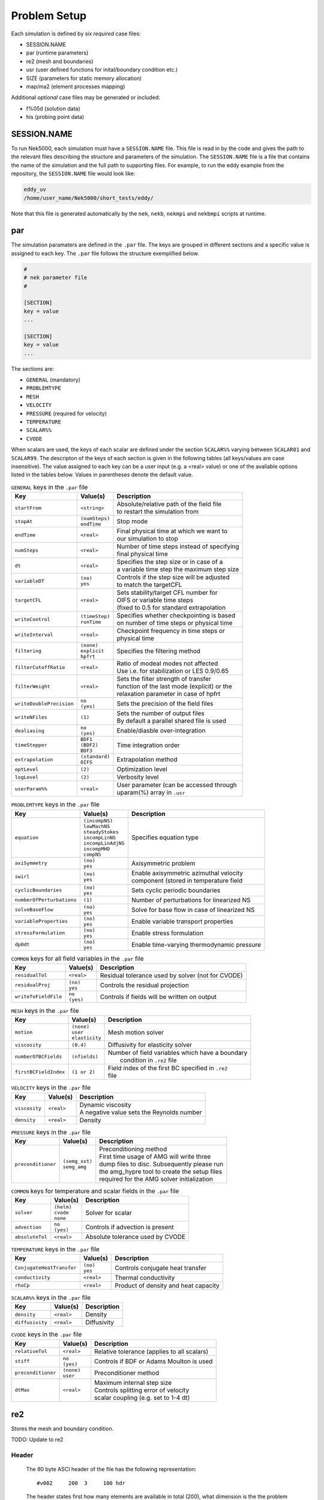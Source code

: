 .. _case_files:

==========
Problem Setup
==========

Each simulation is defined by six *required* case files: 

- SESSION.NAME
- par       (runtime parameters)
- re2       (mesh and boundaries)
- usr       (user defined functions for inital/boundary condition etc.)
- SIZE      (parameters for static memory allocation)
- map/ma2   (element processes mapping)

Additional *optional* case files may be generated or included:

- f%05d     (solution data)
- his       (probing point data)

.. _case_files_session:

------------
SESSION.NAME
------------

To run Nek5000, each simulation must have a ``SESSION.NAME`` file. 
This file is read in by the code and gives the path to the relevant files describing the structure and parameters of the simulation. 
The ``SESSION.NAME`` file is a file that contains the name of the simulation and the full path to supporting files. 
For example, to run the eddy example from the repository, the ``SESSION.NAME`` file would look like:

.. code-block:: none

  eddy_uv
  /home/user_name/Nek5000/short_tests/eddy/ 

Note that this file is generated automatically by the ``nek``, ``nekb``, ``nekmpi`` and ``nekbmpi`` scripts at runtime.

.. _case_files_par:

-----------------------------------
par
-----------------------------------

The simulation paramaters are defined in the ``.par`` file.
The keys are grouped in different sections and a specific value is assigned to each key.
The ``.par`` file follows the structure exemplified below.

.. code-block:: none

   #
   # nek parameter file
   #

   [SECTION]
   key = value
   ...

   [SECTION]
   key = value
   ...

The sections are:

* ``GENERAL`` (mandatory)
* ``PROBLEMTYPE``
* ``MESH``
* ``VELOCITY``
* ``PRESSURE`` (required for velocity)
* ``TEMPERATURE`` 
* ``SCALAR%%`` 
* ``CVODE``

When scalars are used, the keys of each scalar are defined under the section ``SCALAR%%`` varying 
between ``SCALAR01`` and ``SCALAR99``. The descripton of the keys of each section is given in the 
following tables (all keys/values are case insensitive). The value assigned to each key can be a 
user input (e.g. a <real> value) or one of the avaliable options listed in the tables below.
Values in parentheses denote the default value.


.. _tab:generalparams:

.. table:: ``GENERAL`` keys in the ``.par`` file

   +-------------------------+-----------------+----------------------------------------------+
   |   Key                   | | Value(s)      | | Description                                |
   +=========================+=================+==============================================+
   | ``startFrom``           | | ``<string>``  | | Absolute/relative path of the field file   |
   |                         |                 | | to restart the simulation from             |
   +-------------------------+-----------------+----------------------------------------------+
   | ``stopAt``              | | ``(numSteps)``| | Stop mode                                  |
   |                         | | ``endTime``   |                                              |
   +-------------------------+-----------------+----------------------------------------------+
   | ``endTime``             | | ``<real>``    | | Final physical time at which we want to    |
   |                         |                 | | our simulation to stop                     |
   +-------------------------+-----------------+----------------------------------------------+
   | ``numSteps``            | | ``<real>``    | | Number of time steps instead of specifying |
   |                         |                 | | final physical time                        |
   +-------------------------+-----------------+----------------------------------------------+
   | ``dt``                  | | ``<real>``    | | Specifies the step size or in case of a    |
   |                         |                 | | a variable time step the maximum step size | 
   +-------------------------+-----------------+----------------------------------------------+
   | ``variableDT``          | | ``(no)``      | | Controls if the step size will be adjusted |
   |                         | | ``yes``       | | to match the targetCFL                     |
   +-------------------------+-----------------+----------------------------------------------+
   | ``targetCFL``           | | ``<real>``    | | Sets stability/target CFL number for       |
   |                         |                 | | OIFS or variable time steps                |
   |                         |                 | | (fixed to 0.5 for standard extrapolation   | 
   +-------------------------+-----------------+----------------------------------------------+
   | ``writeControl``        | | ``(timeStep)``| | Specifies whether checkpointing is based   |
   |                         | | ``runTime``   | | on number of time steps or physical time   |
   +-------------------------+-----------------+----------------------------------------------+
   | ``writeInterval``       | | ``<real>``    | | Checkpoint frequency in time steps or      | 
   |                         |                 | | physical time                              | 
   +-------------------------+-----------------+----------------------------------------------+
   | ``filtering``           | | ``(none)``    | | Specifies the filtering method             | 
   |                         | | ``explicit``  |                                              | 
   |                         | | ``hpfrt``     |                                              | 
   +-------------------------+-----------------+----------------------------------------------+
   | ``filterCutoffRatio``   | | ``<real>``    | | Ratio of modeal modes not affected         |
   |                         |                 | | Use i.e. for stabilization or LES 0.9/0.65 |  
   +-------------------------+-----------------+----------------------------------------------+
   | ``filterWeight``        | | ``<real>``    | | Sets the filter strength of transfer       |
   |                         |                 | | function of the last mode (explicit) or the|
   |                         |                 | | relaxation parameter in case of hpfrt      |  
   +-------------------------+-----------------+----------------------------------------------+
   | ``writeDoublePrecision``| | ``no``        | | Sets the precision of the field files      |
   |                         | | ``(yes)``     |                                              |
   +-------------------------+-----------------+----------------------------------------------+
   | ``writeNFiles``         | | ``(1)``       | | Sets the number of output files            | 
   |                         |                 | | By default a parallel shared file is used  |
   +-------------------------+-----------------+----------------------------------------------+
   | ``dealiasing``          | | ``no``        | | Enable/diasble over-integration            |
   |                         | | ``(yes)``     |                                              |
   +-------------------------+-----------------+----------------------------------------------+
   | ``timeStepper``         | | ``BDF1``      | | Time integration order                     |
   |                         | | ``(BDF2)``    |                                              |
   |                         | | ``BDF3``      |                                              |
   +-------------------------+-----------------+----------------------------------------------+
   | ``extrapolation``       | | ``(standard)``| | Extrapolation method                       |
   |                         | | ``OIFS``      |                                              |
   +-------------------------+-----------------+----------------------------------------------+
   | ``optLevel``            | | ``(2)``       | | Optimization level                         |
   +-------------------------+-----------------+----------------------------------------------+
   | ``logLevel``            | | ``(2)``       | | Verbosity level                            |
   +-------------------------+-----------------+----------------------------------------------+
   | ``userParam%%``         | | ``<real>``    | | User parameter (can be accessed through    |
   |                         |                 | | uparam(%) array in ``.usr``                |
   +-------------------------+-----------------+----------------------------------------------+



.. _tab:probtypeparams:

.. table:: ``PROBLEMTYPE`` keys in the ``.par`` file

   +---------------------------+---------------------+--------------------------------------------------+
   |   Key                     | | Value(s)          | | Description                                    |
   +===========================+=====================+==================================================+
   | ``equation``              | | ``(incompNS)``    | | Specifies equation type                        |
   |                           | | ``lowMachNS``     |                                                  |
   |                           | | ``steadyStokes``  |                                                  |
   |                           | | ``incompLinNS``   |                                                  |
   |                           | | ``incompLinAdjNS``|                                                  |
   |                           | | ``incompMHD``     |                                                  |
   |                           | | ``compNS``        |                                                  |
   |                           |                     |                                                  |
   +---------------------------+---------------------+--------------------------------------------------+
   | ``axiSymmetry``           | | ``(no)``          | | Axisymmetric problem                           |
   |                           | | ``yes``           |                                                  |
   +---------------------------+---------------------+--------------------------------------------------+
   | ``swirl``                 | | ``(no)``          | | Enable axisymmetric azimuthal velocity         |
   |                           | | ``yes``           | | component (stored in temperature field         |
   +---------------------------+---------------------+--------------------------------------------------+
   | ``cyclicBoundaries``      | | ``(no)``          | | Sets cyclic periodic boundaries                | 
   |                           | | ``yes``           |                                                  |
   +---------------------------+---------------------+--------------------------------------------------+
   | ``numberOfPerturbations`` | | ``(1)``           | | Number of perturbations for linearized NS      |
   +---------------------------+---------------------+--------------------------------------------------+
   | ``solveBaseFlow``         | | ``(no)``          | | Solve for base flow in case of linearized NS   |
   |                           | | ``yes``           |                                                  |
   +---------------------------+---------------------+--------------------------------------------------+
   | ``variableProperties``    | | ``(no)``          | | Enable variable transport properties           |
   |                           | | ``yes``           |                                                  |
   +---------------------------+---------------------+--------------------------------------------------+
   | ``stressFormulation``     | | ``(no)``          | | Enable stress formulation                      |
   |                           | | ``yes``           |                                                  |
   +---------------------------+---------------------+--------------------------------------------------+
   | ``dp0dt``                 | | ``(no)``          | | Enable time-varying thermodynamic pressure     |
   |                           | | ``yes``           |                                                  |
   +---------------------------+---------------------+--------------------------------------------------+

.. _tab:fieldparams:

.. table:: ``COMMON`` keys for all field variables in the ``.par`` file

   +-------------------------+-----------------+-------------------------------------------------------+
   |   Key                   | | Value(s)      | | Description                                         |
   +=========================+=================+=======================================================+
   | ``residualTol``         | | ``<real>``    | | Residual tolerance used by solver (not for CVODE)   | 
   +-------------------------+-----------------+-------------------------------------------------------+
   | ``residualProj``        | | ``(no)``      | | Controls the residual projection                    |
   |                         | | ``yes``       |                                                       |
   +-------------------------+-----------------+-------------------------------------------------------+
   | ``writeToFieldFile``    | | ``no``        | | Controls if fields will be written on output        |
   |                         | | ``(yes)``     |                                                       |
   +-------------------------+-----------------+-------------------------------------------------------+

.. _tab:meshparams:

.. table:: ``MESH`` keys in the ``.par`` file

   +-------------------------+-----------------+-------------------------------------------------------+
   |   Key                   | | Value(s)      | | Description                                         |
   +=========================+=================+=======================================================+
   | ``motion``              | | ``(none)``    | | Mesh motion solver                                  |
   |                         | | ``user``      |                                                       |
   |                         | | ``elasticity``|                                                       |
   +-------------------------+-----------------+-------------------------------------------------------+
   | ``viscosity``           | | ``(0.4)``     | | Diffusivity for elasticity solver                   |
   +-------------------------+-----------------+-------------------------------------------------------+
   | ``numberOfBCFields``    | | ``(nfields)`` | | Number of field variables which have a boundary     |
   |                         |                 | |  condition in ``.re2`` file                         |
   +-------------------------+-----------------+-------------------------------------------------------+
   | ``firstBCFieldIndex``   | | ``(1 or 2)``  | | Field index of the first BC specified in ``.re2``   |
   |                         |                 | | file                                                |
   +-------------------------+-----------------+-------------------------------------------------------+

.. _tab:velocityparams:

.. table:: ``VELOCITY`` keys in the ``.par`` file

   +-------------------------+--------------+------------------------------------------------+
   |   Key                   | | Value(s)   | | Description                                  |
   +=========================+==============+================================================+
   | ``viscosity``           | | ``<real>`` | | Dynamic viscosity                            |
   |                         |              | | A negative value sets the Reynolds number    |
   +-------------------------+--------------+------------------------------------------------+
   | ``density``             | | ``<real>`` | | Density                                      |
   +-------------------------+--------------+------------------------------------------------+

.. _tab:pressureparams:

.. table:: ``PRESSURE`` keys in the ``.par`` file

   +-------------------------+------------------+-----------------------------------------------+
   |   Key                   | | Value(s)       | | Description                                 |
   +=========================+==================+===============================================+
   | ``preconditioner``      | | ``(semg_xxt)`` | | Preconditioning method                      |
   |                         | | ``semg_amg``   | | First time usage of AMG will write three    |
   |                         |                  | | dump files to disc. Subsequently please run |
   |                         |                  | | the amg_hypre tool to create the setup files|
   |                         |                  | | required for the AMG solver initialization  |
   +-------------------------+------------------+-----------------------------------------------+

.. _tab:fieldparams:

.. table:: ``COMMON`` keys for temperature and scalar fields in the ``.par`` file

   +-------------------------+--------------+--------------------------------------------+
   |   Key                   | | Value(s)   | | Description                              |
   +=========================+==============+============================================+
   | ``solver``              | | ``(helm)`` | | Solver for scalar                        | 
   |                         | | ``cvode``  |                                            |  
   |                         | | ``none``   |                                            |
   +-------------------------+--------------+--------------------------------------------+
   | ``advection``           | | ``no``     | | Controls if advection is present         |
   |                         | | ``(yes)``  |                                            |
   +-------------------------+--------------+--------------------------------------------+
   | ``absoluteTol``         | | ``<real>`` | | Absolute tolerance used by CVODE         |
   +-------------------------+--------------+--------------------------------------------+

.. _tab:temperatureparams:

.. table:: ``TEMPERATURE`` keys in the ``.par`` file

   +--------------------------+--------------+----------------------------------------------+
   |   Key                    | | Value(s)   | | Description                                |
   +==========================+==============+==============================================+
   | ``ConjugateHeatTransfer``| | ``(no)``   | | Controls conjugate heat transfer           |
   |                          | | ``yes``    |                                              |
   +--------------------------+--------------+----------------------------------------------+
   | ``conductivity``         | | ``<real>`` | | Thermal conductivity                       |
   +--------------------------+--------------+----------------------------------------------+
   | ``rhoCp``                | | ``<real>`` | | Product of density and heat capacity       |
   +--------------------------+--------------+----------------------------------------------+

.. _tab:scalarparams:

.. table:: ``SCALAR%%`` keys in the ``.par`` file

   +--------------------------+----------------+--------------------------------------------+
   |   Key                    | | Value(s)     | | Description                              |
   +==========================+================+============================================+
   | ``density``              | | ``<real>``   | | Density                                  |
   +--------------------------+----------------+--------------------------------------------+
   | ``diffusivity``          | | ``<real>``   | | Diffusivity                              | 
   +--------------------------+----------------+--------------------------------------------+

.. _tab:cvodeparams:

.. table:: ``CVODE`` keys in the ``.par`` file

   +--------------------------+----------------+----------------------------------------------+
   |   Key                    | | Value(s)     | | Description                                |
   +==========================+================+==============================================+
   | ``relativeTol``          | | ``<real>``   | | Relative tolerance (applies to all scalars)|
   +--------------------------+----------------+----------------------------------------------+
   | ``stiff``                | | ``no``       | | Controls if BDF or Adams Moulton is used   |
   |                          | | ``(yes)``    |                                              |
   +--------------------------+----------------+----------------------------------------------+
   | ``preconditioner``       | | ``(none)``   | | Preconditioner method                      |
   |                          | | ``user``     |                                              |
   +--------------------------+----------------+----------------------------------------------+
   | ``dtMax``                | | ``<real>``   | | Maximum internal step size                 |
   |                          |                | | Controls splitting error of velocity       |
   |                          |                | | scalar coupling (e.g. set to 1-4 dt)       |
   +--------------------------+----------------+----------------------------------------------+


.. _case_files_re2:

-----------------------------------
re2
-----------------------------------

Stores the mesh and boundary condition. 

TODO: Update to re2


...................
Header
...................

    The 80 byte ASCI header of the file has the following representation::

      #v002     200  3     100 hdr 

    The header states first how many elements are available in total (200), what
    dimension is the the problem (here three dimensional), and how many elements 
    are in the fluid mesh (100).

...................
Element data
...................

      .. _tab:element:

      .. table:: Geometry description in ``.rea`` file

         +-------------------------------------------------------------------------------------+
         | ``ELEMENT 1 [ 1A] GROUP 0``                                                         |
         +=====================================================================================+
         | ``Face {1,2,3,4}``                                                                  |
         +-------------------------+--------------+--------------+--------------+--------------+
         | :math:`x_{1,\ldots,4}=` | 0.000000E+00 | 0.171820E+00 | 0.146403E+00 | 0.000000E+00 |
         +-------------------------+--------------+--------------+--------------+--------------+
         | :math:`y_{1,\ldots,4}=` | 0.190000E+00 | 0.168202E+00 | 0.343640E+00 | 0.380000E+00 |
         +-------------------------+--------------+--------------+--------------+--------------+
         | :math:`z_{1,\ldots,4}=` | 0.000000E+00 | 0.000000E+00 | 0.000000E+00 | 0.000000E+00 |
         +-------------------------+--------------+--------------+--------------+--------------+
         | ``Face {5,6,7,8}``                                                                  |
         +-------------------------+--------------+--------------+--------------+--------------+
         | :math:`x_{5,\ldots,8}=` | 0.000000E+00 | 0.171820E+00 | 0.146403E+00 | 0.000000E+00 |
         +-------------------------+--------------+--------------+--------------+--------------+
         | :math:`y_{5,\ldots,8}=` | 0.190000E+00 | 0.168202E+00 | 0.343640E+00 | 0.380000E+00 |
         +-------------------------+--------------+--------------+--------------+--------------+
         | :math:`z_{5,\ldots,8}=` | 0.250000E+00 | 0.250000E+00 | 0.250000E+00 | 0.250000E+00 |
         +-------------------------+--------------+--------------+--------------+--------------+

    Following the header, all elements are listed. The fluid elements are listed 
    first, followed by all solid elements if present.  

    The data following the header is formatted as shown in :numref:`tab:element`. This provides all the coordinates of an element for top and bottom faces. The numbering of the vertices is shown in Fig. :numref:`fig:elorder`. The header for each element as in :numref:`tab:element`, i.e. ``[1A] GROUP`` is reminiscent of older Nek5000 format and does not impact the mesh generation at this stage.

      .. _fig:elorder:

      .. figure:: figs/3dcube_1.png
          :align: center
          :figclass: align-center
          :alt: rea-geometry

          Geometry description in ``.rea`` file (sketch of one element ordering - Preprocessor 
          corner notation) 

...................
Curved Sides
...................

    This section describes the curvature of the elements. It is expressed as deformation of the linear elements.
    Therefore, if no elements are curved (if only linear elements are present) the section remains empty.

    The section header may look like this::

      640 Curved sides follow IEDGE,IEL,CURVE(I),I=1,5, CCURVE

    Curvature information is provided by edge and element. Therefore up to 12 curvature entries can be present for each element.
    Only non-trivial curvature data needs to be provided, i.e., edges that correspond to linear elements, since they have no curvature, will have no entry.
    The formatting for the curvature data is provided in :numref:`tab:midside`.

      .. _tab:midside:

      .. table:: Curvature information specification

         +-----------+---------+--------------+--------------+--------------+--------------+--------------+------------+
         | ``IEDGE`` | ``IEL`` | ``CURVE(1)`` | ``CURVE(2)`` | ``CURVE(3)`` | ``CURVE(4)`` | ``CURVE(5)`` | ``CCURVE`` |
         +===========+=========+==============+==============+==============+==============+==============+============+
         | 9         | 2       | 0.125713     | -0.992067    | 0.00000      | 0.00000      | 0.00000      | m          |
         +-----------+---------+--------------+--------------+--------------+--------------+--------------+------------+
         | 10        | 38      | 0.125713     | -0.992067    | 3.00000      | 0.00000      | 0.00000      | m          |
         +-----------+---------+--------------+--------------+--------------+--------------+--------------+------------+
         | 1         | 40      | 1.00000      | 0.000000     | 0.00000      | 0.00000      | 0.00000      | C          |
         +-----------+---------+--------------+--------------+--------------+--------------+--------------+------------+

    There are several types of possible curvature information represented by ``CCURVE``. This include:

    - 'C' stands for circle and is given by the radius of the circle,  in ``CURVE(1)``, all other compoentns of the ``CURVE`` array are not used but need to be present.
    - 's' stands for sphere and is given by the radius and the center of the sphere, thus filling the first 4 components of the ``CURVE`` array. The fifth component needs to be present but is not utilized.
    - 'm' is given by the coordinates of the midside-node, thus using the first 3 components of the ``CURVE`` array, and leads to a second order reconstruction of the face.  The fourth and fifth components need to be present but are not utilized.

    Both 'C' and 's' types allow for a surface of as high order as the polynomial used in the spectral method, since they have an underlying analytical description, any circle arc can be fully determined by the radius and end points. However for the 'm' curved element descriptor the surface can be reconstructed only up to second order. This can be later updated to match the high-order polynomial after the GLL points have been distributed across the boundaries. This is the only general mean to describe curvature currrently in Nek5000 and corresponds to a HEX20 representation.

      .. _fig:edges:

      .. figure:: figs/3dcube.png
          :align: center
          :figclass: align-center
          :alt: edge-numbering

          Edge numbering in ``.rea`` file, the edge number is in between parenthesis. The other
          numbers represent vertices.

    .. _fig:ex2:

    .. figure:: figs/modified1.png
        :align: center
        :figclass: align-center
        :alt: edge-numbering

        Example mesh - with curvature. Circular dots represent example midsize points.

...................
Boundaries
...................

    Boundaries are specified for each field in sequence: velocity, temperature and passive scalars. The section header for each field will be as follows (example for the velocity)::

      ***** FLUID   BOUNDARY CONDITIONS *****

    and the data is stored as illustarted in :numref:`tab:bcs`. For each field boundary conditions are listed for each face of each element.

    Boundary conditions are given in order per each element, see :numref:`tab:bcs` column ``IEL``, and faces listed in ascending order 1-6 in column ``IFACE``. Note that the header in :numref:`tab:bcs` does not appear in the actual ``.rea``.

    The ordering for faces each element is shown in :numref:`fig:forder`. A total equivalent to :math:`6N_{field}` boundary conditions are listed for each field, where :math:`N_{field}` is the number of elements for the specific field. :math:`N_{field}` is equal to the total number of fluid elements for the velocity and equal to the total number of elements (including solid elements) for temperature. For the passive scalars it will depend on the specific choice, but typically scalars are solved on the temeprature mesh (solid+fluid).

      .. _fig:forder:

      .. figure:: figs/3dcube_2.png
          :align: center
          :figclass: align-center
          :alt: edge-numbering

          Face ordering for each element.

    Each BC letter condition is formed by three characters. Common BCs include:

    - ``E`` - internal boundary condition. No additional information needs to be provided.
    - ``SYM`` - symmetry boundary condition. No additional information needs to be provided.
    - ``P`` - periodic boundary conditions,  which indicates that an element face is connected to another element to establish a periodic BC. The connecting element and face need be  to specified in ``CONN-IEL`` and ``CONN-IFACE``.
    - ``v`` - imposed velocity boundary conditions (inlet). The value is specified in the user subroutines. No additional information needs to be provided in the ``.rea`` file.
    - ``W`` - wall boundary condition (no-slip) for the velocity. No additional information needs to be provided.
    - ``O`` - outlet boundary condition (velocity). No additional information needs to be provided.
    - ``t`` - imposed temperature  boundary conditions (inlet). The value is specified in the user subroutines. No additional information needs to be provided in the ``.rea`` file.
    - ``f`` - imposed heat flux  boundary conditions (temperature). The value is specified in the user subroutines. No additional information needs to be provided in the ``.rea`` file.
    - ``I`` - adiabatic boundary conditions (temeperature). No additional information needs to be provided.

    Many of the BCs support either a constant specification or a user defined specification which may be an arbitrary function.   For example, a constant Dirichlet BC for velocity is specified by ``V``, while a user defined BC is specified by ``v``.   This upper/lower-case distinction is  used for all cases.   There are about 70 different types of boundary conditions in all, including free-surface, moving boundary, heat flux, convective cooling, etc. The above cases are just the most used types.

      .. _tab:bcs:

      .. table:: Formatting of boundary conditions input.

         +---------+---------+-----------+--------------+----------------+---------+---------+---------+
         | ``CBC`` | ``IEL`` | ``IFACE`` | ``CONN-IEL`` | ``CONN-IFACE`` |         |         |         |
         +=========+=========+===========+==============+================+=========+=========+=========+
         | E       | 1       | 1         | 4.00000      | 3.00000        | 0.00000 | 0.00000 | 0.00000 |
         +---------+---------+-----------+--------------+----------------+---------+---------+---------+
         | ``..``  | ``..``  | ``..``    | ``..``       | ``..``         | ``..``  | ``..``  | ``..``  |
         +---------+---------+-----------+--------------+----------------+---------+---------+---------+
         | W       | 5       | 3         | 0.00000      | 0.00000        | 0.00000 | 0.00000 | 0.00000 |
         +---------+---------+-----------+--------------+----------------+---------+---------+---------+
         | ``..``  | ``..``  | ``..``    | ``..``       | ``..``         | ``..``  | ``..``  | ``..``  |
         +---------+---------+-----------+--------------+----------------+---------+---------+---------+
         | P       | 23      | 5         | 149.000      | 6.00000        | 0.00000 | 0.00000 | 0.00000 |
         +---------+---------+-----------+--------------+----------------+---------+---------+---------+


.. _case_files_usr:

----------------------
usr
----------------------

This file implements the the user interface to Nek5000. What follows is a brief description of the available
subroutines. 

...................
uservp
...................

This function can be used  to specify customized or solution dependent material
properties.  

Example:

.. code-block:: fortran

      if (ifield.eq.1) then
         udiff  = a * exp(-b*temp) ! dynamic viscosity
         utrans = 1.0              ! density
      else if (ifield.eq.2) then
         udiff  = 1.0              ! conductivity 
         utrans = 1.0              ! rho*cp 
      endif

...................
userf
...................

This functions sets the source term (which will be subsequently be multiplied by 
the density) for the momentum equation. 

Example:

.. code-block:: fortran

      parameter(g = 9.81)

      ffx = 0.0 
      ffy = 0.0
      ffz = -g ! gravitational acceleration 
 
...................
userq
...................

This functions sets the source term for the energy (temperature) and passive scalar equations.

...................
userbc
...................

This functions sets boundary conditions. Note, this function is only called
for special boundary condition types and only for points on the boundary surface.   

...................
useric
...................

This functions sets the initial conditions.

...................
userchk
...................

This is a general purpose function that gets executed before the time stepper and after every time
step.

...................
userqtl
...................

This function can be used  to specify a cutomzized thermal diveregence for the low Mach solver.
step.

...................
usrdat
...................

This function can be used to modify the element vertices and is called before the spectral element mesh (GLL points) has been laid out.

...................
usrdat2
...................

This function can be used to modify the spectral element mesh.  
The geometry information (mass matrix, surface normals, etc.) will be rebuilt after this routine is called.

...................
usrdat3
...................

This function can be used to initialize case/user specific data.


------------------------
SIZE
------------------------

SIZE file defines the problem size, i.e. spatial points at which the solution is to be evaluated within each element, number of elements per processor etc.
The SIZE file governs the memory allocation for most of the arrays
in Nek5000, with the exception of those required by the C utilities.
The *basic* parameters of interest in SIZE are:

* **ldim** = 2 or 3.  This must be set to 2 for two-dimensional or axisymmetric simulations  (the latter only partially supported) or to 3 for three-dimensional simulations.
* **lx1** controls the polynomial order of the solution, :math:`N = {\tt lx1-1}`.
* **lxd** controls the polynomial order of the (over-)integration/dealiasing. Strictly speaking :math:`{\tt lxd=3 * lx1/2}` is required but often smaller values are good enough.
* **lx2** = ``lx1`` or ``lx1-2`` and is an approximation order for pressure that determines the formulation for the Navier-Stokes  solver (i.e., the choice between the :math:`\mathbb{P}_N - \mathbb{P}_N` or :math:`\mathbb{P}_N - \mathbb{P}_{N-2}` spectral-element methods). 
* **lelg**, an upper bound on the total number of elements in your mesh. 
* **lpmax**, a maximum number of processors that can be used
* **lpmin**, a minimum number of processors that can be used (see also  **Memory Requirements**).
* **ldimt**, an upper bound on a number of auxilary fields to solve (temperature + other scalars, minimum is 1).

The *optional*
upper bounds on parameters in SIZE are (minimum being 1 unless otherwise noted):

* **lhis**, a maximum history (i.e. monitoring) points.
* **maxobj**, a maximum number of objects.
* **lpert**, a maximum perturbations.
* **toteq**, a maximum number of conserved scalars in CMT (minimum could be 0).
* **nsessmax**, a maximum number of (ensemble-average) sessions.
* **lxo**, a maximum number of points per element for field file output (:math:`{\tt lxo \geq lx1}`).
* **lelx**, **lely**, **lelz**, a maximum number of element in each direction for global tensor product solver and/or dimentions.
* **mxprev**, a maximum dimension of projection space (e.g. 20).
* **lgmres**, a maximum dimension of Krylov space (e.g. 30).
* **lorder**, a maximum order of temporal discretization (minimum is2 see also characteristic/OIFS method).
* **lelt** determines the maximum number of elements *per processor* (should be not smaller than nelgt/lpmin, e.g. lelg/lpmin+1).
* **lx1m**, a polynomial order for mesh solver that should be equal to lx1 in case of ALE and in case of stress-formulation (=1 otherwise).
* **lbelt** determines the maximum number of elements per processor for MHD solver that should be equalt to lelt (=1 otherwise).
* **lpelt** determines the maximum number of elements per processor for linear stability solver that should be equalt to lelt (=1 otherwise).
* **lcvelt** determines the maximum number of elements per processor for CVODE solver that should be equalt to lelt (=1 otherwise).
* **lfdm** equals to 1 for global tensor product solver (that uses fast diagonalization method) being 0 otherwise.

Note that one also need to include the following line to SIZE file:

.. code-block:: fortran

      include 'SIZE.inc'

that defines addional internal parameters.


.. _case_files_ma2:

-----------------------------------
map/ma2
-----------------------------------

TODO: Add more details


.. _case_files_fld:

-----------------------------------
f%05d
-----------------------------------

TODO: Add fld details

The binary ``.f%05d`` file format is used to write and read data both in serial and parallel
in Nek5000.

The file is composed of:

  - header
  - mesh data
  - field data
  - bounding box data

We will go through each of these categories and give a description of its
composition.

......
Header
......

The header provides structural information about the stored data that is needed
to parse it correctly. The header is composed of 11 values in ASCII format. It
has a fixed size of 132 bytes and starts with the string ``#std``. All
header entries are padded to the right. After the header with 132 bytes, 4 bytes
follow that determine the endianess of the binary file.  It is the binary
representation of the number 6.54321 either in little or big endian.

.. table::

   +-------+---------+-------------+-----------------------------------------------+
   | Entry | Padding |  Name       | Short Description                             |
   +=======+=========+=============+===============================================+
   | 1     | 2       | ``wdsizo``  | sets the precision to 4 or 8                  |
   +-------+---------+-------------+-----------------------------------------------+
   | 2     | 3       | ``nx``      | number of coordinates in x direction          |
   +-------+---------+-------------+-----------------------------------------------+
   | 2     | 3       | ``ny``      | number of coordinates in y direction          |
   +-------+---------+-------------+-----------------------------------------------+
   | 2     | 3       | ``nz``      | number of coordinates in z direction          |
   +-------+---------+-------------+-----------------------------------------------+
   | 5     | 11      | ``nelo``    | number of elements                            |
   +-------+---------+-------------+-----------------------------------------------+
   | 6     | 11      | ``nelgt``   | :red:`----`                                   |
   +-------+---------+-------------+-----------------------------------------------+
   | 7     | 21      | ``time``    | time stamp                                    |
   +-------+---------+-------------+-----------------------------------------------+
   | 8     | 10      | ``iostep``  | time step                                     |
   +-------+---------+-------------+-----------------------------------------------+
   | 9     | 7       | ``fid0``    | :red:`field id`                               |
   +-------+---------+-------------+-----------------------------------------------+
   | 10    | 7       | ``nfileoo`` | :red:`number of files`                        |
   +-------+---------+-------------+-----------------------------------------------+
   | 11    | 4       | ``rdcode``  | Fields written                                |
   +-------+---------+-------------+-----------------------------------------------+

Example of a header:::

    #std 4  6  6  1         36         36  0.1000000000000E+03     10000     0      1 XUP                                          

``wdsize`` sets the precision of the floating point numbers in the file. This
is either 4 bytes for floats or 8 bytes for double precision.

``nx``, ``ny`` and ``nz`` set the number of coordinates in  :math:`x`, :math:`y` and :math:`z`
direction for each element (polynomial order), respectively. ``nelo`` sets
the number of total elements on the mesh.

``time`` is the simulation time while ``iostep`` is the time step when the file was written.

``rdcode`` determines which fields are contained in the file:

  - X: Geometry
  - U: Velocity
  - P: Pressure
  - T: Temperature
  - S: Passive scalar

....
Data
....

The data field begins after the first 136 bytes of the file. The values are
stored unrolled for each element and for each direction.
Example code for reading the geometry field in python:

.. code-block:: python

    for iel in range(nelo):
        x=ifilebuf.read(nxyzo8*wdsizo)
        xup=numpy.array(struct.unpack(nxyzo8*c,x),dtype=c)
        xfield[iel,:]=xup
        y=ifilebuf.read(nxyzo8*wdsizo)
        yup=numpy.array(struct.unpack(nxyzo8*c,y),dtype=c)
        yfield[iel,:]=yup
        if if3d:
            z=ifilebuf.read(nxyzo8*wdsizo)
            zup=numpy.array(struct.unpack(nxyzo8*c,z),dtype=c)
            zfield[iel,:]=zup


TODO: Add more details

.. _sec:boundary:

-------------------------------
Boundary Conditions
-------------------------------

TODO: Update

The boundary conditions can be imposed in various ways:

- when the mesh is generated e.g. with ``genbox``, as will be explained in :ref:`sec:genbox`
- when the ``.rea`` file is read in ``prenek`` or directly in the ``.rea`` file
- directly in the ``.rea`` file
- in the subroutine ``userbc``

The general convention for boundary conditions in the ``.rea`` file is

- upper case letters correspond to Primitive boundary conditions, as given in :numref:`tab:primitiveBCf`, :numref:`tab:primitiveBCt`
- lower case letters correspond to user defined boundary conditions, see :numref:`tab:userBCf`, :numref:`tab:userBCt`

Since there are no supporting tools that will correctly populate the ``.rea`` file with the appropriate values, temperature, velocity, and flux boundary conditions are typically lower case and values must be specified in the ``userbc`` subroutine in the ``.usr`` file.

..............
Fluid Velocity
..............

Two types of boundary conditions are applicable to the
fluid velocity : essential (Dirichlet) boundary
condition in which the velocity is specified;
natural (Neumann) boundary condition in which the traction
is specified.
For segments that constitute the boundary :math:`\partial \Omega_f`, see :numref:`fig-walls`,
one of these two types of boundary conditions must be
assigned to each component of the fluid velocity.
The fluid boundary condition can be *all Dirichlet*
if all velocity components of :math:`{\bf u}` are
specified; or it can be *all Neumann* if all traction components
:math:`{\bf t} = [-p {\bf I} + \mu (\nabla {\bf u} +
(\nabla {\bf u})^{T})] \cdot {\bf n}`, where
:math:`{\bf I}` is the identity tensor, :math:`{\bf n}` is the unit normal
and :math:`\mu` is the dynamic viscosity, are specified;
or it can be *mixed Dirichlet/Neumann*
if Dirichlet and Neumann conditions are selected for different
velocity components.
Examples for all Dirichlet, all Neumann and mixed Dirichhlet/Neumann
boundaries are wall, free-surface and symmetry, respectively.
If the nonstress formulation is selected, then traction
is not defined on the boundary.
In this case, any Neumann boundary condition imposed must be homogeneous;
i.e., equal to zero.
In addition, mixed Dirichlet/Neumann boundaries must be aligned with
one of the Cartesian axes.

For flow geometry which consists of
a periodic repetition of a particular geometric unit,
the periodic boundary conditions can be imposed,
as illustrated in :numref:`fig-walls`.

.. _tab:primitiveBCf:

.. table:: Primitive boundary conditions

   +------------+-----------------------+---------------------------+------------------+
   | Identifier | Description           | Parameters                | No of Parameters |
   +============+=======================+===========================+==================+
   | P          | periodic              | periodic element and face | 2                |
   +------------+-----------------------+---------------------------+------------------+
   | V          | Dirichlet velocity    | u,v,w                     | 3                |
   +------------+-----------------------+---------------------------+------------------+
   | O          | outflow               | ``-``                     | 0                |
   +------------+-----------------------+---------------------------+------------------+
   | W          | wall (no slip)        | ``-``                     | 0                |
   +------------+-----------------------+---------------------------+------------------+
   | F          | flux                  | flux                      | 1                |
   +------------+-----------------------+---------------------------+------------------+
   | SYM        | symmetry              | ``-``                     | 0                |
   +------------+-----------------------+---------------------------+------------------+
   | A          | axisymmetric boundary | ``-``                     | 0                |
   +------------+-----------------------+---------------------------+------------------+
   | MS         | moving boundary       | ``-``                     | 0                |
   +------------+-----------------------+---------------------------+------------------+
   | ON         | Outflow, Normal       | ``-``                     | 0                |
   +------------+-----------------------+---------------------------+------------------+
   | E          | Interior boundary     | Neighbour element ID      | 2                |
   +------------+-----------------------+---------------------------+------------------+

|

.. _tab:userBCf:

.. table:: User defined boundary conditions

   +-------------+------------------------------------+
   | Indentifier | Description                        |
   +=============+====================================+
   | v           | user defined Dirichlet velocity    |
   +-------------+------------------------------------+
   | t           | user defined Dirichlet temperature |
   +-------------+------------------------------------+
   | f           | user defined flux                  |
   +-------------+------------------------------------+

The open(outflow) boundary condition ("O") arises as a natural boundary condition from the variational formulation of Navier Stokes. We identify two situations

- In the non-stress formulation, open boundary condition ('Do nothing')

  .. math::

     [-p{\bf I} + \nu(\nabla {\bf u})]\cdot {\bf n}=0

- In the stress formulation, free traction boundary condition

  .. math::

     [-p{\bf I} + \nu(\nabla {\bf u}+\nabla {\bf u}^T)]\cdot {\bf n}=0

- the symmetric boundary condition ("SYM") is given as

  .. math::

     {\bf u} \cdot {\bf n} &= 0\ ,\\
     (\nabla {\bf u} \cdot {\bf t})\cdot {\bf n} &= 0

  where :math:`{\bf n}` is the normal vector and :math:`{\bf t}` the tangent vector. If the normal and tangent vector are not aligned with the mesh the stress formulation has to be used.
- the periodic boundary condition ("P") needs to be prescribed in the ``.rea`` file since it already assigns the last point to first via :math:`{\bf u}({\bf x})={\bf u}({\bf x} + L)`, where :math:`L` is the periodic length.
- the wall boundary condition ("W") corresponds to :math:`{\bf u}=0`.

For a fully-developed flow in such a configuration, one can
effect great computational efficiencies by considering the
problem in a single geometric unit (here taken to be of
length :math:`L`), and requiring periodicity of the field variables.
Nek5000 requires that the pairs of sides (or faces, in
the case of a three-dimensional mesh) identified as periodic
be identical (i.e., that the geometry be periodic).

For an axisymmetric flow geometry, the axis boundary
condition is provided for boundary segments that lie
entirely on the axis of symmetry.
This is essentially a symmetry (mixed Dirichlet/Neumann)
boundary condition
in which the normal velocity and the tangential traction
are set to zero.

For free-surface boundary segments, the inhomogeneous
traction boundary conditions
involve both the surface tension coefficient :math:`\sigma`
and the mean curvature of the free surface.

...............................
Passive scalars and Temperature
...............................

The three types of boundary conditions applicable to the
temperature are: essential (Dirichlet) boundary
condition in which the temperature is specified;
natural (Neumann) boundary condition in which the heat flux
is specified; and mixed (Robin) boundary condition
in which the heat flux is dependent on the temperature
on the boundary.
For segments that constitute the boundary
:math:`\partial \Omega_f' \cup \partial \Omega_s'` (refer to Fig. 2.1),
one of the above three types of boundary conditions must be
assigned to the temperature.

The two types of Robin boundary condition for temperature
are: convection boundary conditions for which the heat
flux into the domain depends on the heat transfer coefficient
:math:`h_{c}` and the difference between the environmental temperature
:math:`T_{\infty}` and the surface temperature; and radiation
boundary conditions for which the heat flux into the domain
depends on the Stefan-Boltzmann constant/view-factor
product :math:`h_{rad}` and the difference between the fourth power
of the environmental temperature :math:`T_{\infty}` and the fourth
power of the surface temperature.

.. _tab:primitiveBCt:

.. table:: Primitive boundary conditions (Temperature and Passive scalars)

   +------------+---------------------------------------+------------+------------------+
   | Identifier | Description                           | Parameters | No of Parameters |
   +============+=======================================+============+==================+
   | T          | Dirichlet temperature/scalar          | value      | 1                |
   +------------+---------------------------------------+------------+------------------+
   | O          | outflow                               | ``-``      | 0                |
   +------------+---------------------------------------+------------+------------------+
   | P          | periodic boundary                     | ``-``      | 0                |
   +------------+---------------------------------------+------------+------------------+
   | I          | insulated (zero flux) for temperature |            | 0                |
   +------------+---------------------------------------+------------+------------------+

|

.. _tab:userBCt:

.. table:: User defined boundary conditions (Temperature and Passive scalars)

   +------------+------------------------------------+
   | Identifier | Description                        |
   +============+====================================+
   | t          | user defined Dirichlet temperature |
   +------------+------------------------------------+
   | c          | Newton cooling                     |
   +------------+------------------------------------+
   | f          | user defined flux                  |
   +------------+------------------------------------+


- open boundary condition ("O")

  .. math::

     k(\nabla T)\cdot {\bf n} =0

- insulated boundary condition ("I")

  .. math::

     k(\nabla T)\cdot {\bf n} =0

  where :math:`{\bf n}` is the normal vector and :math:`{\bf t}` the tangent vector. If the normal and tangent vector are not aligned with the mesh the stress formulation has to be used.
- the periodic boundary condition ("P") needs to be prescribed in the ``.rea`` file since it already assigns the last point to first via :math:`{\bf u}({\bf x})={\bf u}({\bf x} + L)`, where :math:`L` is the periodic length.
- Newton cooling boundary condition ("c")

  .. math::

     k(\nabla T)\cdot {\bf n}=h(T-T_{\infty})

- flux boundary condition ("f")

  .. math::

     k(\nabla T)\cdot {\bf n} =f

...............
Passive scalars
...............

The boundary conditions for the passive scalar fields
are analogous to those used for the temperature field.
Thus, the temperature boundary condition
menu will reappear for each passive scalar field so that the
user can specify an independent set of boundary conditions
for each passive scalar field.

............................
Internal Boundary Conditions
............................

In the spatial discretization, the entire computational
domain is subdivided into macro-elements, the boundary
segments shared by any two of these macro-elements
in :math:`\Omega_f` and :math:`\Omega_s` are denoted as internal boundaries.
For fluid flow analysis with a single-fluid system or heat
transfer analysis without change-of-phase, internal
boundary conditions are irrelevant as the corresponding
field variables on these segments are part of the
solution. However, for a multi-fluid system and for
heat transfer analysis with change-of-phase, special
conditions are required at particular internal
boundaries, as described in the following.

For a fluid system composes of multiple immiscible fluids,
the boundary (and hence the identity) of each fluid must
be tracked, and a jump in the normal traction exists
at the fluid-fluid interface if the surface tension
coefficient is nonzero.
For this purpose, the interface between any two fluids
of different identity must be defined as a special type of
internal boundary, namely, a fluid layer;
and the associated surface tension coefficient also
needs to be specified.

In a heat transfer analysis with change-of-phase, Nek5000 assumes
that both phases exist at the start of the solution, and that
all solid-liquid interfaces are specified as special internal
boundaries, namely, the melting fronts.
If the fluid flow problem is considered, i.e., the energy
equation is solved in conjunction with the momentum and
continuity equations, then only
the common boundary between the fluid and the solid
(i.e., all or portion of :math:`\partial \overline{\Omega}_f'` in :numref:`fig-walls`)
can be defined as the melting front.
In this case, segments on :math:`\partial \overline{\Omega}_f'` that
belong to the dynamic melting/freezing interface need to be
specified by the user.
Nek5000 always assumes that the density of the two phases
are the same (i.e., no Stefan flow); therefore at the melting
front, the boundary condition for the fluid velocity is the
same as that for a stationary wall, that is, all velocity
components are zero.
If no fluid flow is considered, i.e., only the energy equation
is solved, then any internal boundary can be defined as
a melting front.
The temperature boundary condition at the melting front
corresponds to a Dirichlet
condition; that is, the entire segment maintains a constant temperature
equal to the user-specified melting temperature :math:`T_{melt}`
throughout the solution.
In addition, the volumetric latent heat of fusion :math:`\rho L`
for the two phases,
which is also assumed to be constant, should be specified.

.. _case_files_his:

--------------
History Points    
--------------

Assuming a case named ``foo``, a list of monitor points can be defined in file ``foo.his`` to evaluate velocity, temperature, pressure and passive scalars. 
Values for each scalar will be spectrally interpolated to each point and appended to this file each time the subroutine ``hpts()`` is called. 
Depending on the number of monitoring points you may need to increase parameter ``lhis`` in SIZE.
Usage example:

- setup an ASCII file called ``foo.his``, e.g.:

  .. code-block:: none

     3 !number of monitoring points
     1.1 -1.2 1.0
     . . .
     x y z

- add ``call hpts()`` to ``userchk()``

